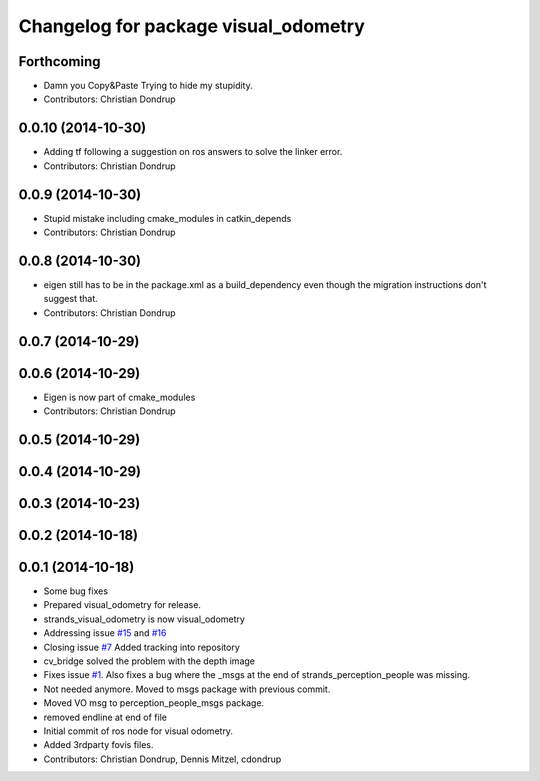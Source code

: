 ^^^^^^^^^^^^^^^^^^^^^^^^^^^^^^^^^^^^^
Changelog for package visual_odometry
^^^^^^^^^^^^^^^^^^^^^^^^^^^^^^^^^^^^^

Forthcoming
-----------
* Damn you Copy&Paste
  Trying to hide my stupidity.
* Contributors: Christian Dondrup

0.0.10 (2014-10-30)
-------------------
* Adding tf following a suggestion on ros answers to solve the linker error.
* Contributors: Christian Dondrup

0.0.9 (2014-10-30)
------------------
* Stupid mistake including cmake_modules in catkin_depends
* Contributors: Christian Dondrup

0.0.8 (2014-10-30)
------------------
* eigen still has to be in the package.xml as a build_dependency even though the migration instructions don't suggest that.
* Contributors: Christian Dondrup

0.0.7 (2014-10-29)
------------------

0.0.6 (2014-10-29)
------------------
* Eigen is now part of cmake_modules
* Contributors: Christian Dondrup

0.0.5 (2014-10-29)
------------------

0.0.4 (2014-10-29)
------------------

0.0.3 (2014-10-23)
------------------

0.0.2 (2014-10-18)
------------------

0.0.1 (2014-10-18)
------------------
* Some bug fixes
* Prepared visual_odometry for release.
* strands_visual_odometry is now visual_odometry
* Addressing issue `#15 <https://github.com/strands-project/strands_perception_people/issues/15>`_ and `#16 <https://github.com/strands-project/strands_perception_people/issues/16>`_
* Closing issue `#7 <https://github.com/strands-project/strands_perception_people/issues/7>`_
  Added tracking into repository
* cv_bridge solved the problem with the depth image
* Fixes issue `#1 <https://github.com/strands-project/strands_perception_people/issues/1>`_.
  Also fixes a bug where the _msgs at the end of strands_perception_people was missing.
* Not needed anymore. Moved to msgs package with previous commit.
* Moved VO msg to perception_people_msgs package.
* removed endline at end of file
* Initial commit of ros node for visual odometry.
* Added 3rdparty fovis files.
* Contributors: Christian Dondrup, Dennis Mitzel, cdondrup
